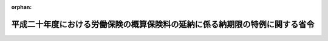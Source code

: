 .. _420M60000100136_20080829_000000000000000:

:orphan:

============================================================================
平成二十年度における労働保険の概算保険料の延納に係る納期限の特例に関する省令
============================================================================

.. raw:: html
    
    
    <main id="contentsLaw" class="active">
    <div id="innerDocument" class="active">
    
    
    
    
    <div style="margin-bottom: 12px;">
    <div id="lawTitleNo" style="font-size: 1.067rem; font-weight: bold;" class="_shokanBoxParent">平成二十年厚生労働省令第百三十六号<div class="_shokanBox"></div>
    <div class="_inyoBox" id="_inyo_"></div>
    </div>
    <div id="lawTitle" style="margin-left: 3rem; font-size: 1.5rem; font-weight: bold; line-height: 1.25em;" class="_shokanBoxParent">
    <span data-xpath="">平成二十年度における労働保険の概算保険料の延納に係る納期限の特例に関する省令</span><div class="_shokanBox" id="_shokan_"><div class="_shokanBtnIcons"></div></div>
    <div class="_inyoBox" id="_inyo_"></div>
    </div>
    </div><section id="EnactStatement" class="active EnactStatement"><div class="_div_EnactStatement _shokanBoxParent" style="text-indent: 1em;">
    <span data-xpath="">労働保険の保険料の徴収等に関する法律（昭和四十四年法律第八十四号）第十八条の規定に基づき、平成二十年度における労働保険の概算保険料の延納に係る納期限の特例に関する省令を次のように定める。</span><div class="_shokanBox" id="_shokan_"><div class="_shokanBtnIcons"></div></div>
    <div class="_inyoBox" id="_inyo_"></div>
    </div></section><section id="MainProvision" class="active MainProvision"><section id="" class="active Article"><div style="margin-left: 1em; font-weight: bold;" class="_div_ArticleCaption _shokanBoxParent">
    <span data-xpath="">（継続事業に係る納期限の特例）</span><div class="_shokanBox" id="_shokan_"><div class="_shokanBtnIcons"></div></div>
    <div class="_inyoBox" id="_inyo_"></div>
    </div>
    <div style="margin-left: 1em; text-indent: -1em;" id="" class="_div_ArticleTitle _shokanBoxParent">
    <span style="font-weight: bold;">第一条</span>　<span data-xpath="">平成二十年四月一日から始まる保険年度（以下「特定保険年度」という。）において労働保険の保険料の徴収等に関する法律施行規則（昭和四十七年労働省令第八号。以下「徴収則」という。）第二十七条第一項の規定により延納をする事業主（同項に規定する事業に係る労働保険事務の処理が労働保険事務組合に委託されているものについての事業主を除く。）については、特定保険年度における概算保険料（八月一日から十一月三十日までの期分に係るものに限る。）の納付についての同条第二項の規定の適用に当たっては、同項中「八月三十一日」とあるのは「九月三十日」とする。</span><div class="_shokanBox" id="_shokan_"><div class="_shokanBtnIcons"></div></div>
    <div class="_inyoBox" id="_inyo_"></div>
    </div></section><section id="" class="active Article"><div style="margin-left: 1em; font-weight: bold;" class="_div_ArticleCaption _shokanBoxParent">
    <span data-xpath="">（有期事業に係る納期限の特例）</span><div class="_shokanBox" id="_shokan_"><div class="_shokanBtnIcons"></div></div>
    <div class="_inyoBox" id="_inyo_"></div>
    </div>
    <div style="margin-left: 1em; text-indent: -1em;" id="" class="_div_ArticleTitle _shokanBoxParent">
    <span style="font-weight: bold;">第二条</span>　<span data-xpath="">特定保険年度において徴収則第二十八条第一項の規定により延納をする事業主（同項に規定する事業に係る労働保険事務の処理が労働保険事務組合に委託されているものについての事業主を除く。）については、特定保険年度における概算保険料（八月一日から十一月三十日までの期分に係るものに限る。）の納付についての同条第二項の規定の適用に当たっては、同項中「八月三十一日」とあるのは「九月三十日」とする。</span><div class="_shokanBox" id="_shokan_"><div class="_shokanBtnIcons"></div></div>
    <div class="_inyoBox" id="_inyo_"></div>
    </div></section><section id="" class="active Article"><div style="margin-left: 1em; font-weight: bold;" class="_div_ArticleCaption _shokanBoxParent">
    <span data-xpath="">（増加概算保険料に係る納期限の特例）</span><div class="_shokanBox" id="_shokan_"><div class="_shokanBtnIcons"></div></div>
    <div class="_inyoBox" id="_inyo_"></div>
    </div>
    <div style="margin-left: 1em; text-indent: -1em;" id="" class="_div_ArticleTitle _shokanBoxParent">
    <span style="font-weight: bold;">第三条</span>　<span data-xpath="">特定保険年度において徴収則第三十条第一項の規定により延納をする事業主（徴収則第二十七条第一項又は第二十八条第一項に規定する事業に係る労働保険事務の処理が労働保険事務組合に委託されているものについての事業主を除く。）については、特定保険年度における増加概算保険料（八月一日から十一月三十日までの期分に係るものに限る。）の納付についての徴収則第三十条第二項の規定の適用に当たっては、同項中「八月三十一日」とあるのは「九月三十日」とする。</span><div class="_shokanBox" id="_shokan_"><div class="_shokanBtnIcons"></div></div>
    <div class="_inyoBox" id="_inyo_"></div>
    </div></section></section><section id="" class="active SupplProvision"><div class="_div_SupplProvisionLabel SupplProvisionLabel _shokanBoxParent" style="margin-bottom: 10px; margin-left: 3em; font-weight: bold;">
    <span data-xpath="">附　則</span><div class="_shokanBox" id="_shokan_"><div class="_shokanBtnIcons"></div></div>
    <div class="_inyoBox" id="_inyo_"></div>
    </div>
    <section class="active Paragraph"><div style="text-indent: 1em;" class="_div_ParagraphSentence _shokanBoxParent">
    <span data-xpath="">この省令は、公布の日から施行する。</span><div class="_shokanBox" id="_shokan_"><div class="_shokanBtnIcons"></div></div>
    <div class="_inyoBox" id="_inyo_"></div>
    </div></section></section>
    
    
    
    
    
    </div>
    </main>
    
    
